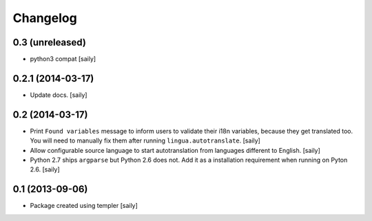 Changelog
=========

0.3 (unreleased)
----------------

- python3 compat
  [saily]


0.2.1 (2014-03-17)
------------------

- Update docs.
  [saily]


0.2 (2014-03-17)
----------------

- Print ``Found variables`` message to inform users to validate their
  i18n variables, because they get translated too. You will need to manually
  fix them after running ``lingua.autotranslate``.
  [saily]

- Allow configurable source language to start autotranslation from languages
  different to English.
  [saily]

- Python 2.7 ships ``argparse`` but Python 2.6 does not. Add it as a
  installation requirement when running on Pyton 2.6.
  [saily]


0.1 (2013-09-06)
----------------

- Package created using templer
  [saily]
